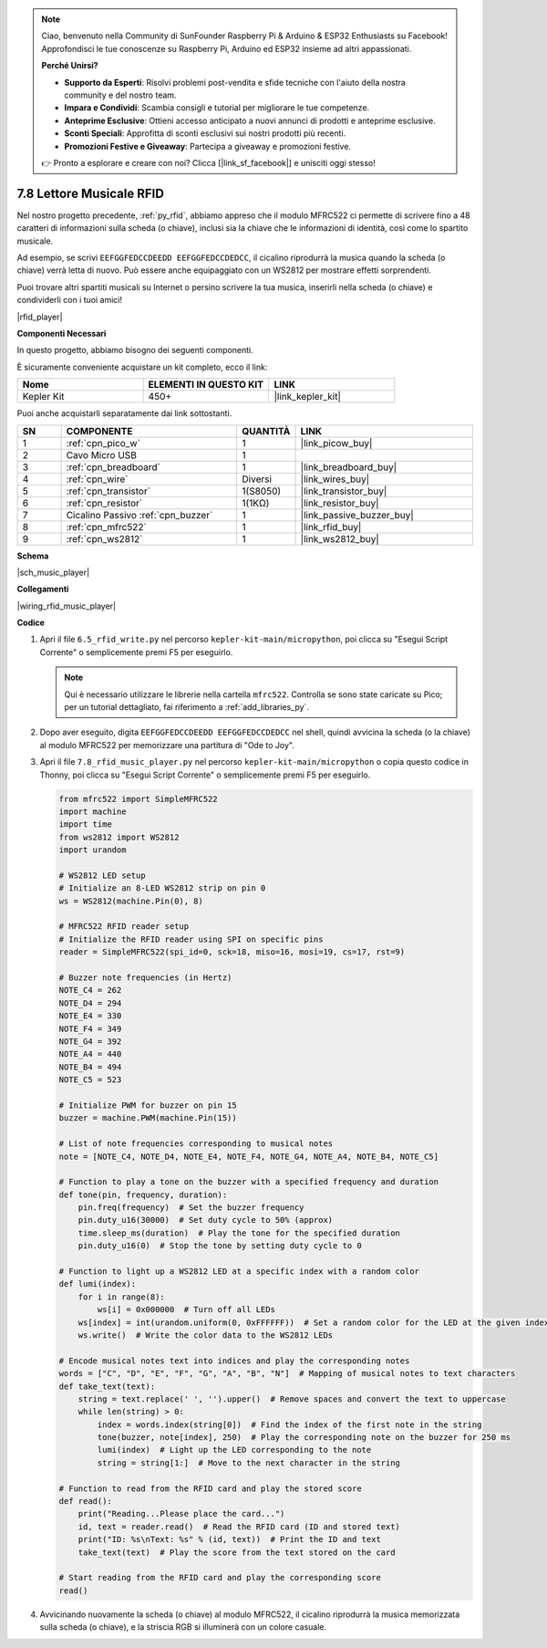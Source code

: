 .. note::

    Ciao, benvenuto nella Community di SunFounder Raspberry Pi & Arduino & ESP32 Enthusiasts su Facebook! Approfondisci le tue conoscenze su Raspberry Pi, Arduino ed ESP32 insieme ad altri appassionati.

    **Perché Unirsi?**

    - **Supporto da Esperti**: Risolvi problemi post-vendita e sfide tecniche con l'aiuto della nostra community e del nostro team.
    - **Impara e Condividi**: Scambia consigli e tutorial per migliorare le tue competenze.
    - **Anteprime Esclusive**: Ottieni accesso anticipato a nuovi annunci di prodotti e anteprime esclusive.
    - **Sconti Speciali**: Approfitta di sconti esclusivi sui nostri prodotti più recenti.
    - **Promozioni Festive e Giveaway**: Partecipa a giveaway e promozioni festive.

    👉 Pronto a esplorare e creare con noi? Clicca [|link_sf_facebook|] e unisciti oggi stesso!

.. _py_music_player:

7.8 Lettore Musicale RFID
=============================

Nel nostro progetto precedente, :ref:`py_rfid`, abbiamo appreso che il modulo MFRC522 ci permette di scrivere fino a 48 caratteri di informazioni sulla scheda (o chiave), inclusi sia la chiave che le informazioni di identità, così come lo spartito musicale.

Ad esempio, se scrivi ``EEFGGFEDCCDEEDD EEFGGFEDCCDEDCC``, il cicalino riprodurrà la musica quando la scheda (o chiave) verrà letta di nuovo. Può essere anche equipaggiato con un WS2812 per mostrare effetti sorprendenti.

Puoi trovare altri spartiti musicali su Internet o persino scrivere la tua musica, inserirli nella scheda (o chiave) e condividerli con i tuoi amici!

|rfid_player|

**Componenti Necessari**

In questo progetto, abbiamo bisogno dei seguenti componenti.

È sicuramente conveniente acquistare un kit completo, ecco il link:

.. list-table::
    :widths: 20 20 20
    :header-rows: 1

    *   - Nome	
        - ELEMENTI IN QUESTO KIT
        - LINK
    *   - Kepler Kit	
        - 450+
        - |link_kepler_kit|

Puoi anche acquistarli separatamente dai link sottostanti.

.. list-table::
    :widths: 5 20 5 20
    :header-rows: 1

    *   - SN
        - COMPONENTE	
        - QUANTITÀ
        - LINK

    *   - 1
        - :ref:`cpn_pico_w`
        - 1
        - |link_picow_buy|
    *   - 2
        - Cavo Micro USB
        - 1
        - 
    *   - 3
        - :ref:`cpn_breadboard`
        - 1
        - |link_breadboard_buy|
    *   - 4
        - :ref:`cpn_wire`
        - Diversi
        - |link_wires_buy|
    *   - 5
        - :ref:`cpn_transistor`
        - 1(S8050)
        - |link_transistor_buy|
    *   - 6
        - :ref:`cpn_resistor`
        - 1(1KΩ)
        - |link_resistor_buy|
    *   - 7
        - Cicalino Passivo :ref:`cpn_buzzer`
        - 1
        - |link_passive_buzzer_buy|
    *   - 8
        - :ref:`cpn_mfrc522`
        - 1
        - |link_rfid_buy|
    *   - 9
        - :ref:`cpn_ws2812`
        - 1
        - |link_ws2812_buy|

**Schema**

|sch_music_player|


**Collegamenti**

|wiring_rfid_music_player| 

**Codice**

#. Apri il file ``6.5_rfid_write.py`` nel percorso ``kepler-kit-main/micropython``, poi clicca su "Esegui Script Corrente" o semplicemente premi F5 per eseguirlo.

   .. note:: 

      Qui è necessario utilizzare le librerie nella cartella ``mfrc522``. Controlla se sono state caricate su Pico; per un tutorial dettagliato, fai riferimento a :ref:`add_libraries_py`.

#. Dopo aver eseguito, digita ``EEFGGFEDCCDEEDD EEFGGFEDCCDEDCC`` nel shell, quindi avvicina la scheda (o la chiave) al modulo MFRC522 per memorizzare una partitura di "Ode to Joy".

#. Apri il file ``7.8_rfid_music_player.py`` nel percorso ``kepler-kit-main/micropython`` o copia questo codice in Thonny, poi clicca su "Esegui Script Corrente" o semplicemente premi F5 per eseguirlo.


   .. code-block:: python

        from mfrc522 import SimpleMFRC522
        import machine
        import time
        from ws2812 import WS2812
        import urandom

        # WS2812 LED setup
        # Initialize an 8-LED WS2812 strip on pin 0
        ws = WS2812(machine.Pin(0), 8)

        # MFRC522 RFID reader setup
        # Initialize the RFID reader using SPI on specific pins
        reader = SimpleMFRC522(spi_id=0, sck=18, miso=16, mosi=19, cs=17, rst=9)

        # Buzzer note frequencies (in Hertz)
        NOTE_C4 = 262
        NOTE_D4 = 294
        NOTE_E4 = 330
        NOTE_F4 = 349
        NOTE_G4 = 392
        NOTE_A4 = 440
        NOTE_B4 = 494
        NOTE_C5 = 523

        # Initialize PWM for buzzer on pin 15
        buzzer = machine.PWM(machine.Pin(15))

        # List of note frequencies corresponding to musical notes
        note = [NOTE_C4, NOTE_D4, NOTE_E4, NOTE_F4, NOTE_G4, NOTE_A4, NOTE_B4, NOTE_C5]

        # Function to play a tone on the buzzer with a specified frequency and duration
        def tone(pin, frequency, duration):
            pin.freq(frequency)  # Set the buzzer frequency
            pin.duty_u16(30000)  # Set duty cycle to 50% (approx)
            time.sleep_ms(duration)  # Play the tone for the specified duration
            pin.duty_u16(0)  # Stop the tone by setting duty cycle to 0

        # Function to light up a WS2812 LED at a specific index with a random color
        def lumi(index):
            for i in range(8):
                ws[i] = 0x000000  # Turn off all LEDs
            ws[index] = int(urandom.uniform(0, 0xFFFFFF))  # Set a random color for the LED at the given index
            ws.write()  # Write the color data to the WS2812 LEDs

        # Encode musical notes text into indices and play the corresponding notes
        words = ["C", "D", "E", "F", "G", "A", "B", "N"]  # Mapping of musical notes to text characters
        def take_text(text):
            string = text.replace(' ', '').upper()  # Remove spaces and convert the text to uppercase
            while len(string) > 0:
                index = words.index(string[0])  # Find the index of the first note in the string
                tone(buzzer, note[index], 250)  # Play the corresponding note on the buzzer for 250 ms
                lumi(index)  # Light up the LED corresponding to the note
                string = string[1:]  # Move to the next character in the string

        # Function to read from the RFID card and play the stored score
        def read():
            print("Reading...Please place the card...")
            id, text = reader.read()  # Read the RFID card (ID and stored text)
            print("ID: %s\nText: %s" % (id, text))  # Print the ID and text
            take_text(text)  # Play the score from the text stored on the card
            
        # Start reading from the RFID card and play the corresponding score
        read()




#. Avvicinando nuovamente la scheda (o chiave) al modulo MFRC522, il cicalino riprodurrà la musica memorizzata sulla scheda (o chiave), e la striscia RGB si illuminerà con un colore casuale.
